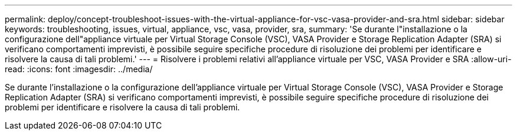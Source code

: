 ---
permalink: deploy/concept-troubleshoot-issues-with-the-virtual-appliance-for-vsc-vasa-provider-and-sra.html 
sidebar: sidebar 
keywords: troubleshooting, issues, virtual, appliance, vsc, vasa, provider, sra, 
summary: 'Se durante l"installazione o la configurazione dell"appliance virtuale per Virtual Storage Console (VSC), VASA Provider e Storage Replication Adapter (SRA) si verificano comportamenti imprevisti, è possibile seguire specifiche procedure di risoluzione dei problemi per identificare e risolvere la causa di tali problemi.' 
---
= Risolvere i problemi relativi all'appliance virtuale per VSC, VASA Provider e SRA
:allow-uri-read: 
:icons: font
:imagesdir: ../media/


[role="lead"]
Se durante l'installazione o la configurazione dell'appliance virtuale per Virtual Storage Console (VSC), VASA Provider e Storage Replication Adapter (SRA) si verificano comportamenti imprevisti, è possibile seguire specifiche procedure di risoluzione dei problemi per identificare e risolvere la causa di tali problemi.
